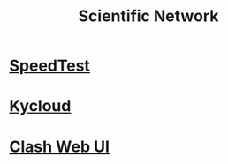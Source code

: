 :PROPERTIES:
:ID:       c557c84f-5a1b-47d7-b053-502dd82ebde8
:END:
#+title: Scientific Network

* [[https://www.duyaoss.com/][SpeedTest]]

* [[https://diy09.kydiypro.xyz/][Kycloud]]

* [[http://clash.razord.top][Clash Web UI]]
